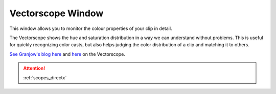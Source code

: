 .. metadata-placeholder

   :authors: - Claus Christensen
             - Yuri Chornoivan
             - Ttguy (https://userbase.kde.org/User:Ttguy)
             - Bushuev (https://userbase.kde.org/User:Bushuev)
             - Jack (https://userbase.kde.org/User:Jack)

   :license: Creative Commons License SA 4.0

.. _vectorscope:

Vectorscope Window
==================

.. contents::

This window allows you to monitor the colour properties of your clip in detail.

The Vectorscope shows the hue and saturation distribution in a way we can understand without problems. This is useful for quickly recognizing color casts, but also helps judging the color distribution of a clip and matching it to others. 

`See  Granjow's blog here <http://kdenlive.org/users/granjow/introducing-color-scopes-vectorscope>`_ and `here <http://kdenlive.org/users/granjow/vectorscope-what-i-and-q-lines-are-good>`_ on the Vectorscope.

.. image:: /images/Vector_scope.png
   :align: left
   :alt: Vector_scope

.. attention::

   :ref:`scopes_directx`